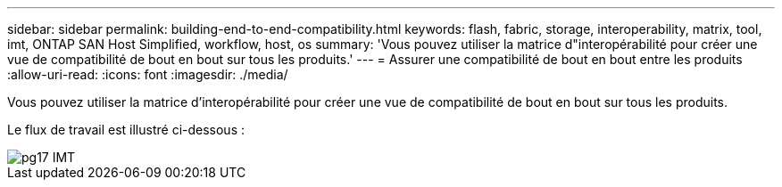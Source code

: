 ---
sidebar: sidebar 
permalink: building-end-to-end-compatibility.html 
keywords: flash, fabric, storage, interoperability, matrix, tool, imt, ONTAP SAN Host Simplified, workflow, host, os 
summary: 'Vous pouvez utiliser la matrice d"interopérabilité pour créer une vue de compatibilité de bout en bout sur tous les produits.' 
---
= Assurer une compatibilité de bout en bout entre les produits
:allow-uri-read: 
:icons: font
:imagesdir: ./media/


[role="lead"]
Vous pouvez utiliser la matrice d'interopérabilité pour créer une vue de compatibilité de bout en bout sur tous les produits.

Le flux de travail est illustré ci-dessous :

image::pg17_imt.png[pg17 IMT]
